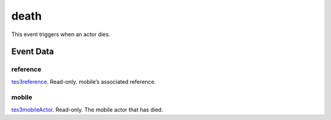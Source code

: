 death
====================================================================================================

This event triggers when an actor dies.

Event Data
----------------------------------------------------------------------------------------------------

reference
~~~~~~~~~~~~~~~~~~~~~~~~~~~~~~~~~~~~~~~~~~~~~~~~~~~~~~~~~~~~~~~~~~~~~~~~~~~~~~~~~~~~~~~~~~~~~~~~~~~~

`tes3reference`_. Read-only. mobile’s associated reference.

mobile
~~~~~~~~~~~~~~~~~~~~~~~~~~~~~~~~~~~~~~~~~~~~~~~~~~~~~~~~~~~~~~~~~~~~~~~~~~~~~~~~~~~~~~~~~~~~~~~~~~~~

`tes3mobileActor`_. Read-only. The mobile actor that has died.

.. _`tes3mobileActor`: ../../lua/type/tes3mobileActor.html
.. _`tes3reference`: ../../lua/type/tes3reference.html
